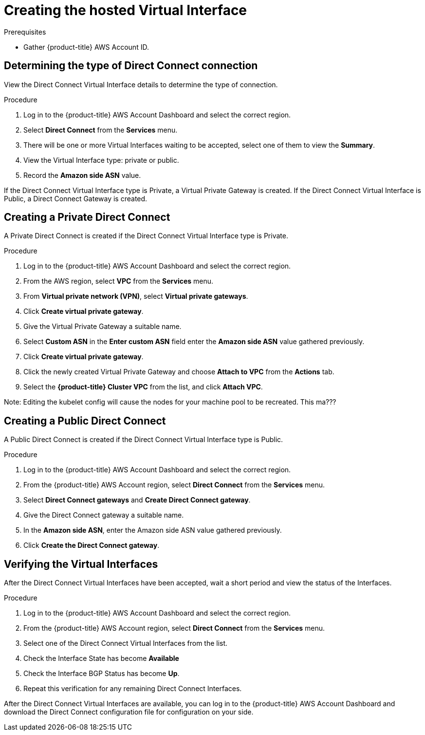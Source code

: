 // Module included in the following assemblies:
//
// * rosa_cluster_admin/cloud_infrastructure_access/dedicated-aws-dc.adoc

:_mod-docs-content-type: PROCEDURE
[id="dedicated-aws-dc-hvif"]
= Creating the hosted Virtual Interface

.Prerequisites

* Gather {product-title} AWS Account ID.

[id="dedicated-aws-dc-hvif-type"]
== Determining the type of Direct Connect connection

View the Direct Connect Virtual Interface details to determine the type of
connection.

.Procedure

. Log in to the {product-title} AWS Account Dashboard and select the correct region.
. Select *Direct Connect* from the *Services* menu.
. There will be one or more Virtual Interfaces waiting to be accepted, select one of them to view the *Summary*.
. View the Virtual Interface type: private or public.
. Record the *Amazon side ASN* value.

If the Direct Connect Virtual Interface type is Private, a Virtual Private
Gateway is created. If the Direct Connect Virtual Interface is Public, a Direct
Connect Gateway is created.

[id="dedicated-aws-dc-hvif-private"]
== Creating a Private Direct Connect

A Private Direct Connect is created if the Direct Connect Virtual Interface type is Private.

.Procedure

. Log in to the {product-title} AWS Account Dashboard and select the correct region.
. From the AWS region, select *VPC* from the *Services* menu.
. From *Virtual private network (VPN)*, select *Virtual private gateways*.
. Click *Create virtual private gateway*.
. Give the Virtual Private Gateway a suitable name.
. Select *Custom ASN* in the *Enter custom ASN* field enter the *Amazon side ASN* value gathered previously.
. Click *Create virtual private gateway*.
. Click the newly created Virtual Private Gateway and choose *Attach to VPC* from the *Actions* tab.
. Select the *{product-title} Cluster VPC* from the list, and click *Attach VPC*.

Note: Editing the kubelet config will cause the nodes for your machine pool to be recreated. This ma???

[id="dedicated-aws-dc-hvif-public"]
== Creating a Public Direct Connect

A Public Direct Connect is created if the Direct Connect Virtual Interface type
is Public.

.Procedure

. Log in to the {product-title} AWS Account Dashboard and select the correct region.
. From the {product-title} AWS Account region, select *Direct Connect* from the *Services* menu.
. Select *Direct Connect gateways* and *Create Direct Connect gateway*.
. Give the Direct Connect gateway a suitable name.
. In the *Amazon side ASN*, enter the Amazon side ASN value gathered previously.
. Click *Create the Direct Connect gateway*.

[id="dedicated-aws-dc-hvif-verifying"]
== Verifying the Virtual Interfaces

After the Direct Connect Virtual Interfaces have been accepted, wait a short
period and view the status of the Interfaces.

.Procedure

. Log in to the {product-title} AWS Account Dashboard and select the correct region.
. From the {product-title} AWS Account region, select *Direct Connect* from the *Services* menu.
. Select one of the Direct Connect Virtual Interfaces from the list.
. Check the Interface State has become *Available*
. Check the Interface BGP Status has become *Up*.
. Repeat this verification for any remaining Direct Connect Interfaces.

After the Direct Connect Virtual Interfaces are available, you can log in to the
{product-title} AWS Account Dashboard and download the Direct Connect configuration file for
configuration on your side.
